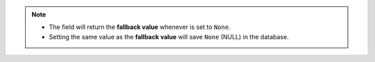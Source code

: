 .. note::

    - The field will return the **fallback value** whenever is set to
      ``None``.
    - Setting the same value as the **fallback value** will save ``None``
      (NULL) in the database.
